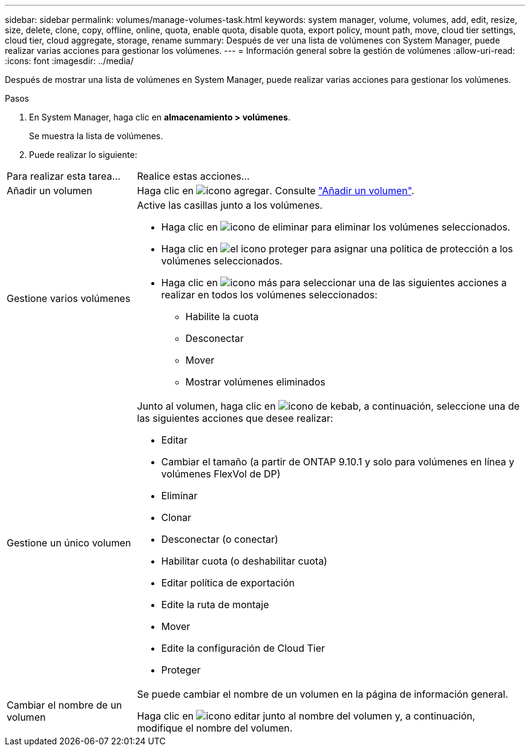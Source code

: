 ---
sidebar: sidebar 
permalink: volumes/manage-volumes-task.html 
keywords: system manager, volume, volumes, add, edit, resize, size, delete, clone, copy, offline, online, quota, enable quota, disable quota, export policy, mount path, move, cloud tier settings, cloud tier, cloud aggregate, storage, rename 
summary: Después de ver una lista de volúmenes con System Manager, puede realizar varias acciones para gestionar los volúmenes. 
---
= Información general sobre la gestión de volúmenes
:allow-uri-read: 
:icons: font
:imagesdir: ../media/


[role="lead"]
Después de mostrar una lista de volúmenes en System Manager, puede realizar varias acciones para gestionar los volúmenes.

.Pasos
. En System Manager, haga clic en *almacenamiento > volúmenes*.
+
Se muestra la lista de volúmenes.

. Puede realizar lo siguiente:


[cols="25,75"]
|===


| Para realizar esta tarea... | Realice estas acciones... 


 a| 
Añadir un volumen
 a| 
Haga clic en image:icon_add_blue_bg.gif["icono agregar"].  Consulte link:../task_admin_add_a_volume.html["Añadir un volumen"].



 a| 
Gestione varios volúmenes
 a| 
Active las casillas junto a los volúmenes.

* Haga clic en image:icon_delete_with_can_white_bg.gif["icono de eliminar"] para eliminar los volúmenes seleccionados.
* Haga clic en image:icon_protect.gif["el icono proteger"] para asignar una política de protección a los volúmenes seleccionados.
* Haga clic en image:icon-more-kebab-white-bg.gif["icono más"] para seleccionar una de las siguientes acciones a realizar en todos los volúmenes seleccionados:
+
** Habilite la cuota
** Desconectar
** Mover
** Mostrar volúmenes eliminados






 a| 
Gestione un único volumen
 a| 
Junto al volumen, haga clic en image:icon_kabob.gif["icono de kebab"], a continuación, seleccione una de las siguientes acciones que desee realizar:

* Editar
* Cambiar el tamaño (a partir de ONTAP 9.10.1 y solo para volúmenes en línea y volúmenes FlexVol de DP)
* Eliminar
* Clonar
* Desconectar (o conectar)
* Habilitar cuota (o deshabilitar cuota)
* Editar política de exportación
* Edite la ruta de montaje
* Mover
* Edite la configuración de Cloud Tier
* Proteger




 a| 
Cambiar el nombre de un volumen
 a| 
Se puede cambiar el nombre de un volumen en la página de información general.

Haga clic en image:icon-edit-pencil-blue-outline.png["icono editar"] junto al nombre del volumen y, a continuación, modifique el nombre del volumen.

|===